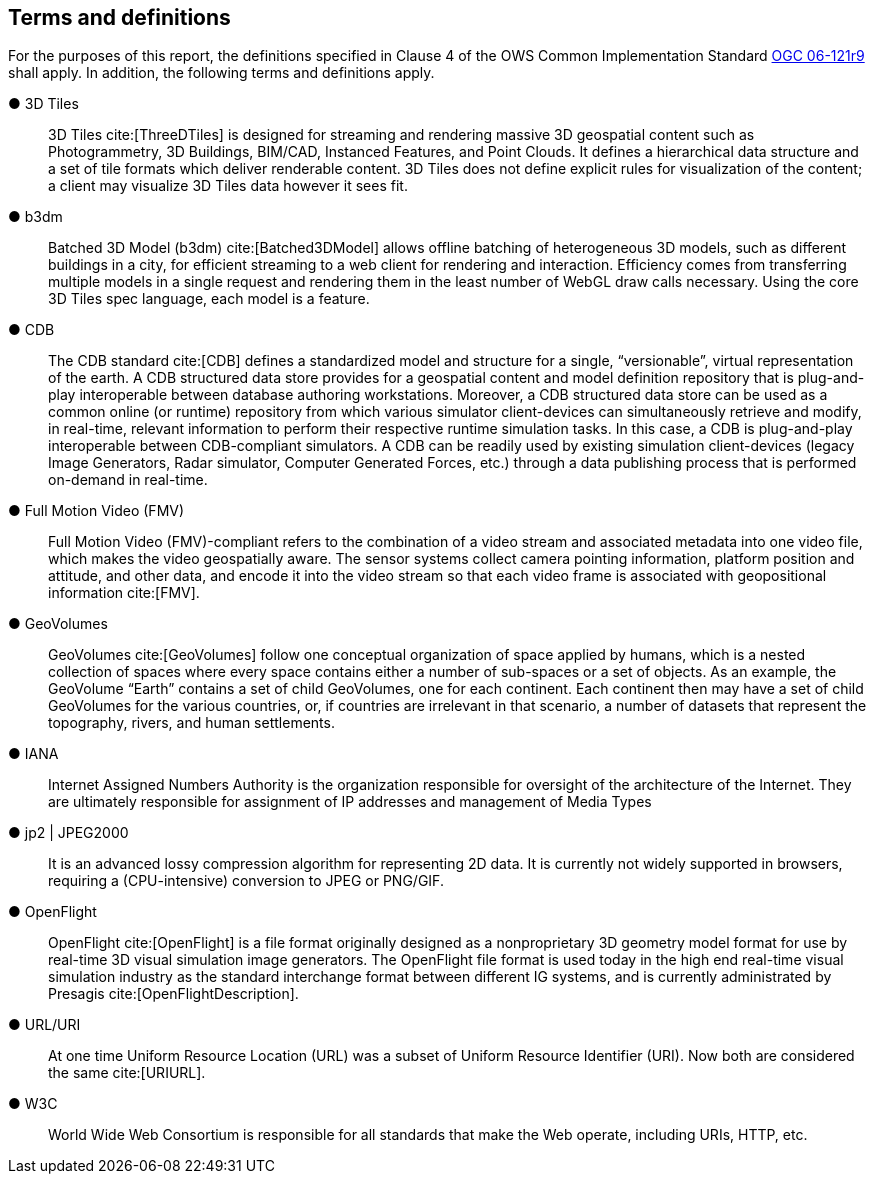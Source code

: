 == Terms and definitions

For the purposes of this report, the definitions specified in Clause 4 of the OWS Common Implementation Standard https://portal.opengeospatial.org/files/?artifact_id=38867&version=2[OGC 06-121r9] shall apply. In addition, the following terms and definitions apply.

&#9679; 3D Tiles ::

3D Tiles cite:[ThreeDTiles] is designed for streaming and rendering massive 3D geospatial content such as Photogrammetry, 3D Buildings, BIM/CAD, Instanced Features, and Point Clouds. It defines a hierarchical data structure and a set of tile formats which deliver renderable content. 3D Tiles does not define explicit rules for visualization of the content; a client may visualize 3D Tiles data however it sees fit.

&#9679; b3dm ::

Batched 3D Model (b3dm) cite:[Batched3DModel] allows offline batching of heterogeneous 3D models, such as different buildings in a city, for efficient streaming to a web client for rendering and interaction. Efficiency comes from transferring multiple models in a single request and rendering them in the least number of WebGL draw calls necessary. Using the core 3D Tiles spec language, each model is a feature.

&#9679; CDB ::

The CDB standard cite:[CDB] defines a standardized model and structure for a single, “versionable”, virtual representation of the earth. A CDB structured data store provides for a geospatial content and model definition repository that is plug-and-play interoperable between database authoring workstations.  Moreover, a CDB structured data store can be used as a common online (or runtime) repository from which various simulator client-devices can simultaneously retrieve and modify, in real-time, relevant information to perform their respective runtime simulation tasks. In this case, a CDB is plug-and-play interoperable between CDB-compliant simulators.  A CDB can be readily used by existing simulation client-devices (legacy Image Generators, Radar simulator, Computer Generated Forces, etc.) through a data publishing process that is performed on-demand in real-time.

&#9679; Full Motion Video (FMV) ::

Full Motion Video (FMV)-compliant refers to the combination of a video stream and associated metadata into one video file, which makes the video geospatially aware. The sensor systems collect camera pointing information, platform position and attitude, and other data, and encode it into the video stream so that each video frame is associated with geopositional information cite:[FMV].

&#9679; GeoVolumes ::

GeoVolumes cite:[GeoVolumes] follow one conceptual organization of space applied by humans, which is a nested collection of spaces where every space contains either a number of sub-spaces or a set of objects. As an example, the GeoVolume “Earth” contains a set of child GeoVolumes, one for each continent. Each continent then may have a set of child GeoVolumes for the various countries, or, if countries are irrelevant in that scenario, a number of datasets that represent the topography, rivers, and human settlements.

&#9679; IANA ::
Internet Assigned Numbers Authority is the organization responsible for oversight of the architecture of the Internet. They are ultimately responsible for assignment of IP addresses and management of Media Types

&#9679; jp2 | JPEG2000 ::

It is an advanced lossy compression algorithm for representing 2D data. It is currently not widely supported in browsers, requiring a (CPU-intensive) conversion to JPEG or PNG/GIF.

&#9679; OpenFlight ::

OpenFlight cite:[OpenFlight] is a file format originally designed as a nonproprietary 3D geometry model format for use by real-time 3D visual simulation image generators. The OpenFlight file format is used today in the high end real-time visual simulation industry as the standard interchange format between different IG systems, and is currently administrated by Presagis cite:[OpenFlightDescription].

&#9679; URL/URI ::

At one time Uniform Resource Location (URL) was a subset of Uniform Resource Identifier (URI). Now both are considered the same cite:[URIURL].

&#9679; W3C ::

World Wide Web Consortium is responsible for all standards that make the Web operate, including URIs, HTTP, etc.
